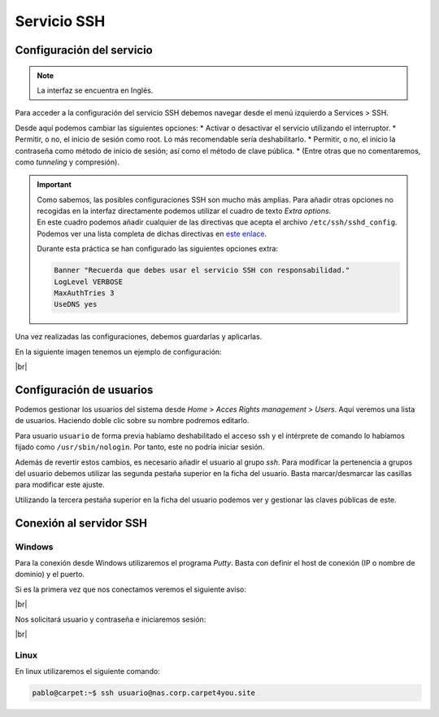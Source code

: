 #############
Servicio SSH
#############

Configuración del servicio
===========================

.. note::

    La interfaz se encuentra en Inglés.

Para acceder a la configuración del servicio SSH debemos navegar desde el menú izquierdo a Services > SSH.

Desde aquí podemos cambiar las siguientes opciones:
* Activar o desactivar el servicio utilizando el interruptor. 
* Permitir, o no, el inicio de sesión como root. Lo más recomendable sería deshabilitarlo. 
* Permitir, o no, el inicio la contraseña como método de inicio de sesión; así como el método de clave pública. 
* (Entre otras que no comentaremos, como *tunneling* y compresión).

.. important:: 

    | Como sabemos, las posibles configuraciones SSH son mucho más amplias. Para añadir otras opciones no recogidas en la interfaz directamente podemos utilizar el cuadro de texto *Extra options*. 
    | En este cuadro podemos añadir cualquier de las directivas que acepta el archivo ``/etc/ssh/sshd_config``. Podemos ver una lista completa de dichas directivas en `este enlace <https://man.openbsd.org/sshd_config.5>`_.

    Durante esta práctica se han configurado las siguientes opciones extra:

    .. code-block:: console
        
        Banner "Recuerda que debes usar el servicio SSH con responsabilidad."
        LogLevel VERBOSE
        MaxAuthTries 3
        UseDNS yes


Una vez realizadas las configuraciones, debemos guardarlas y aplicarlas. 

En la siguiente imagen tenemos un ejemplo de configuración:

.. image :: ../images/nas/nas35.png
   :width: 600
   :align: center
   :alt: Ejemplo de configuración de SSH
|br|


Configuración de usuarios
==========================

Podemos gestionar los usuarios del sistema desde *Home* > *Acces Rights management* > *Users*. Aquí veremos una lista de usuarios. Haciendo doble clic sobre su nombre podremos editarlo. 

Para usuario ``usuario`` de forma previa habíamo deshabilitado el acceso ssh y el intérprete de comando lo habíamos fijado como ``/usr/sbin/nologin``. Por tanto, este no podría iniciar sesión. 

Además de revertir estos cambios, es necesario añadir el usuario al grupo *ssh*. Para modificar la pertenencia a grupos del usuario debemos utilizar las segunda pestaña superior en la ficha del usuario. Basta marcar/desmarcar las casillas para modificar este ajuste. 

Utilizando la tercera pestaña superior en la ficha del usuario podemos ver y gestionar las claves públicas de este. 


Conexión al servidor SSH
=========================

Windows
--------

Para la conexión desde Windows utilizaremos el programa *Putty*. Basta con definir el host de conexión (IP o nombre  de dominio) y el puerto. 

Si es la primera vez que nos conectamos veremos el siguiente aviso:

.. image :: ../images/nas/nas36-ssh.png
   :width: 500
   :align: center
   :alt: Aviso new host
|br|


Nos solicitará usuario y contraseña e iniciaremos sesión:


.. image :: ../images/nas/nas37-ssh.png
   :width: 500
   :align: center
   :alt: Aviso new host
|br|


Linux
------

En linux utilizaremos el siguiente comando:

.. code-block:: console

   pablo@carpet:~$ ssh usuario@nas.corp.carpet4you.site

.. |br| raw:: html

   <br />